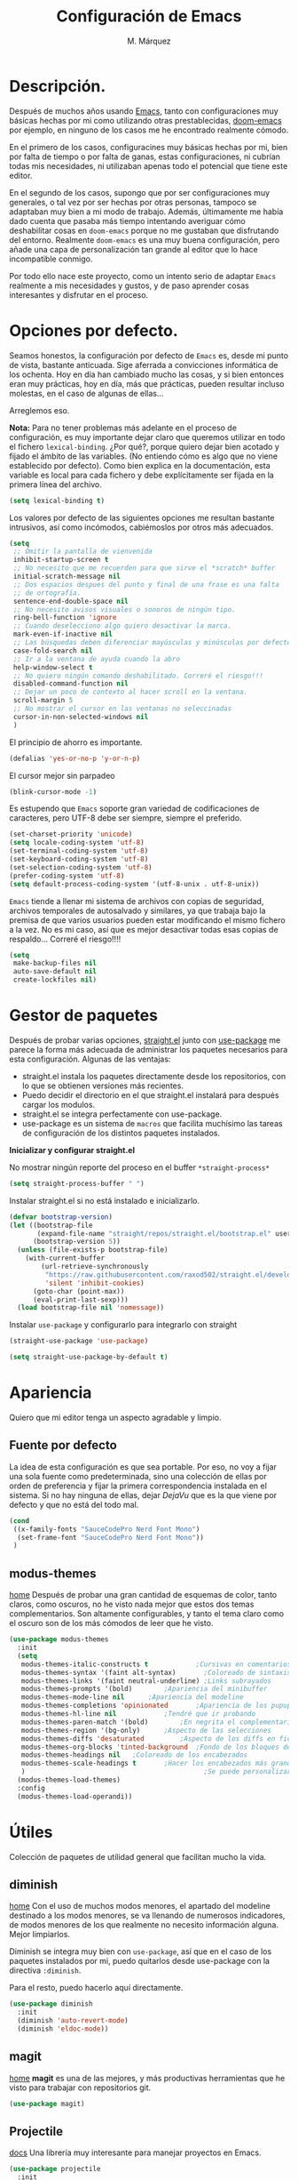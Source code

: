 #+title: Configuración de Emacs
#+updated: <2021-09-17 20:51:18>
#+author: M. Márquez
#+email: nolo18@khelent.xyz
#+todo: TODO(t!) INVESTIGANDO(i!) ENCURSO(e) |CANCELADO(c@) HECHO(h!)
#+startup: indent content

* Descripción.
Después de muchos años usando [[https://www.gnu.org/software/emacs/][Emacs]], tanto con configuraciones muy básicas hechas por mi como utilizando otras prestablecidas, [[https://github.com/hlissner/doom-emacs][doom-emacs]] por ejemplo, en ninguno de los casos me he encontrado realmente cómodo.

En el primero de los casos, configuracines muy básicas hechas por mi, bien por falta de tiempo o por falta de ganas, estas configuraciones, ni cubrían todas mis necesidades, ni utilizaban apenas todo el potencial que tiene este editor.

En el segundo de los casos, supongo que por ser configuraciones muy generales, o tal vez por ser hechas por otras personas, tampoco se adaptaban muy bien a mi modo de trabajo. Además, últimamente me había dado cuenta que pasaba más tiempo intentando averiguar cómo deshabilitar cosas en =doom-emacs= porque no me gustaban que disfrutando del entorno. Realmente =doom-emacs= es una muy buena configuración, pero añade una capa de personalización tan grande al editor que lo hace incompatible conmigo.

Por todo ello nace este proyecto, como un intento serio de adaptar =Emacs= realmente a mis necesidades y gustos, y de paso aprender cosas interesantes y disfrutar en el proceso.

* Opciones por defecto.

Seamos honestos, la configuración por defecto de =Emacs= es, desde mi punto de vista, bastante anticuada. Sige aferrada a convicciones informática de los ochenta. Hoy en día han cambiado mucho las cosas, y si bien entonces eran muy prácticas, hoy en día, más que prácticas, pueden resultar incluso molestas, en el caso de algunas de ellas...

Arreglemos eso.

*Nota:* Para no tener problemas más adelante en el proceso de configuración, es muy importante dejar claro que queremos utilizar en todo el fichero =lexical-binding=. ¿Por qué?, porque quiero dejar bien acotado y fijado el ámbito de las variables. (No entiendo cómo es algo que no viene establecido por defecto).
Como bien explica en la documentación, esta variable es local para cada fichero y debe explícitamente ser fijada en la primera línea del archivo.

#+begin_src emacs-lisp
  (setq lexical-binding t)
#+end_src

Los valores por defecto de las siguientes opciones me resultan bastante intrusivos, así como incómodos, cabiémoslos por otros más adecuados.

#+begin_src emacs-lisp
  (setq
   ;; Omitir la pantalla de vienvenida
   inhibit-startup-screen t
   ;; No necesito que me recuerden para que sirve el *scratch* buffer
   initial-scratch-message nil
   ;; Dos espacios despues del punto y final de una frase es una falta
   ;; de ortografía.
   sentence-end-double-space nil
   ;; No necesito avisos visuales o sonoros de ningún tipo.
   ring-bell-function 'ignore
   ;; Cuando deselecciono algo quiero desactivar la marca.
   mark-even-if-inactive nil
   ;; Las búsquedas deben diferenciar mayúsculas y minúsculas por defecto.
   case-fold-search nil
   ;; Ir a la ventana de ayuda cuando la abro
   help-window-select t
   ;; No quiero ningún comando deshabilitado. Correré el riesgo!!!
   disabled-command-function nil
   ;; Dejar un poco de contexto al hacer scroll en la ventana.
   scroll-margin 5
   ;; No mostrar el cursor en las ventanas no seleccinadas
   cursor-in-non-selected-windows nil
   )
#+end_src

El principio de ahorro es importante.

#+begin_src emacs-lisp
  (defalias 'yes-or-no-p 'y-or-n-p)
#+end_src

El cursor mejor sin parpadeo

#+begin_src emacs-lisp
  (blink-cursor-mode -1)
#+end_src

Es estupendo que =Emacs= soporte gran variedad de codificaciones de caracteres, pero UTF-8 debe ser siempre, siempre el preferido.

#+begin_src emacs-lisp
  (set-charset-priority 'unicode)
  (setq locale-coding-system 'utf-8)
  (set-terminal-coding-system 'utf-8)
  (set-keyboard-coding-system 'utf-8)
  (set-selection-coding-system 'utf-8)
  (prefer-coding-system 'utf-8)
  (setq default-process-coding-system '(utf-8-unix . utf-8-unix))
#+end_src

=Emacs= tiende a llenar mi sistema de archivos con copias de seguridad, archivos temporales de autosalvado y similares, ya que trabaja bajo la premisa de que varios usuarios pueden estar modificando el mismo fichero a la vez. No es mi caso, así que es mejor desactivar todas esas copias de respaldo... Correré el riesgo!!!!

#+begin_src emacs-lisp
  (setq
   make-backup-files nil
   auto-save-default nil
   create-lockfiles nil)
#+end_src

* Gestor de paquetes

Después de probar varias opciones, [[https://github.com/raxod502/straight.el][straight.el]] junto con [[https://github.com/jwiegley/use-package][use-package]] me parece la forma más adecuada de administrar los paquetes necesarios para esta configuración.
Algunas de las ventajas:
+ straight.el instala los paquetes directamente desde los repositorios, con lo que se obtienen versiones más recientes.
+ Puedo decidir el directorio en el que straight.el instalará para después cargar los modulos.
+ straight.el se integra perfectamente con use-package.
+ use-package es un sistema de =macros= que facilita muchísimo las tareas de configuración de los distintos paquetes instalados.

*Inicializar y configurar straight.el*

No mostrar ningún reporte del proceso en el buffer =*straight-process*=

#+begin_src emacs-lisp
  (setq straight-process-buffer " ")
#+end_src

Instalar straight.el si no está instalado e inicializarlo.

#+begin_src emacs-lisp
  (defvar bootstrap-version)
  (let ((bootstrap-file
         (expand-file-name "straight/repos/straight.el/bootstrap.el" user-emacs-directory))
        (bootstrap-version 5))
    (unless (file-exists-p bootstrap-file)
      (with-current-buffer
          (url-retrieve-synchronously
           "https://raw.githubusercontent.com/raxod502/straight.el/develop/install.el"
           'silent 'inhibit-cookies)
        (goto-char (point-max))
        (eval-print-last-sexp)))
    (load bootstrap-file nil 'nomessage))
#+end_src

Instalar =use-package= y configurarlo para integrarlo con straight

#+begin_src emacs-lisp
  (straight-use-package 'use-package)

  (setq straight-use-package-by-default t)
#+end_src

* Apariencia
Quiero que mi editor tenga un aspecto agradable y limpio.

** Fuente por defecto

La idea de esta configuración es que sea portable. Por eso, no voy a fijar una sola fuente como predeterminada, sino una colección de ellas por orden de preferencia y fijar la primera correspondencia instalada en el sistema. Si no hay ninguna de ellas, dejar /DejaVu/ que es la que viene por defecto y que no está del todo mal.

#+begin_src emacs-lisp
  (cond
   ((x-family-fonts "SauceCodePro Nerd Font Mono")
    (set-frame-font "SauceCodePro Nerd Font Mono"))
   )
#+end_src

** modus-themes
[[https://protesilaos.com/modus-themes/][home]]
Después de probar una gran cantidad de esquemas de color, tanto claros, como oscuros, no he visto nada mejor que estos dos temas complementarios.
Son altamente configurables, y tanto el tema claro como el oscuro son de los más cómodos de leer que he visto.

#+begin_src emacs-lisp
  (use-package modus-themes
    :init
    (setq
     modus-themes-italic-constructs t	         ;Cursivas en comentarios y demás
     modus-themes-syntax '(faint alt-syntax)       ;Coloreado de sintaxis más llamativo
     modus-themes-links '(faint neutral-underline) ;Links subrayados
     modus-themes-prompts '(bold)		 ;Apariencia del minibuffer
     modus-themes-mode-line nil		 ;Apariencia del modeline
     modus-themes-completions 'opinionated		 ;Apariencia de los pupups de autocompletado
     modus-themes-hl-line nil			 ;Tendré que ir probando
     modus-themes-paren-match '(bold)		 ;En negrita el complementario.
     modus-themes-region '(bg-only)		 ;Aspecto de las selecciones
     modus-themes-diffs 'desaturated		 ;Aspecto de los diffs en ficheros.
     modus-themes-org-blocks 'tinted-background	 ;Fondo de los bloques de código
     modus-themes-headings nil	 ;Coloreado de los encabezados
     modus-themes-scale-headings t		 ;Hacer los encabezados más grandes.
     )                                             ;Se puede personalizar el tamaño (ver doc)
    (modus-themes-load-themes)
    :config
    (modus-themes-load-operandi))
#+end_src

* Útiles
Colección de paquetes de utilidad general que facilitan mucho la vida.

** diminish
[[https://github.com/emacsmirror/diminish][home]]
Con el uso de muchos modos menores, el apartado del modeline destinado a los modos menores, se va llenando de numerosos indicadores, de modos menores de los que realmente no necesito información alguna. Mejor limpiarlos.

Diminish se integra muy bien con =use-package=, así que en el caso de los paquetes instalados por mi, puedo quitarlos desde use-package con la directiva =:diminish=.

Para el resto, puedo hacerlo aquí directamente.

#+begin_src emacs-lisp
  (use-package diminish
    :init
    (diminish 'auto-revert-mode)
    (diminish 'eldoc-mode))
#+end_src

** magit
[[https://magit.vc/][home]]
*magit* es una de las mejores, y más productivas herramientas que he visto para trabajar con repositorios git.

#+begin_src emacs-lisp
  (use-package magit)
#+end_src

** Projectile
[[https://docs.projectile.mx/projectile/index.html][docs]]
Una librería muy interesante para manejar proyectos en Emacs.

#+begin_src emacs-lisp
  (use-package projectile
    :init
    (setq
     ;; Ordena los ficheros y los buffers anteponiendo los
     ;; utilizados más recientemente o los ficheros abiertos
     ;; más recientemente
     projectile-sort-order 'recentf
     ;; TODO: "Caching" ficheros
     ;; Resulta bueno para proyectos con mucos ficheros, a ver
     ;; cómo funciona de modo general.
     projectile-enable-caching t
     ;; Abrir la carpeta de proyecto cuando cambio a un proyecto
     ;; nuevo
     projectile-switch-project-action 'projectile-dired
     ;; Indicador a mostrar en el "modeline"
     projectile-mode-line-function '(lambda () (format " [%s]" (projectile-project-name)))
     )
    (projectile-mode 1)
    :bind (:map projectile-mode-map
                ("C-c p" . projectile-command-map))
    )
#+end_src

** sudo-edit
[[https://github.com/nflath/sudo-edit][home]] (muy parca en detalles)
Es muy interesante tener la opción de editar archivos como superusuario manteniendo toda mi configuración.

#+begin_src emacs-lisp
  (use-package sudo-edit)
#+end_src

** vertico
[[https://github.com/minad/vertico][home]]
Me gusta seleccionar archivos, buffers y demás de forma interactiva, y según parece este nuevo complemento es de lo más liviano que conozco.
/ido-mode/ -> Se me queda corto
/ivy y amigos/ -> No necesito tantas funciones.

Aunque para afinar la configuración =vertico= requiere ciertos plugins, sigue siendo más liviano, y según proclama se integra mucho mejor con Emacs sin tener que hacer muchas configuraciones adicionales.

#+begin_src emacs-lisp
  (use-package vertico
    :config
    (setq vertico-cycle t)
    :init
    (vertico-mode))
#+end_src

El paquete [[https://github.com/oantolin/orderless][orderless]] ofrece soporte para completados parciales (escribiendo partes de palabras) y también la utilización de comodines para, por ejemplo abrir varios ficheros a la vez. Es un estilo a /fzf/ para vim.

#+begin_src emacs-lisp
  (use-package orderless
    :init
    (setq completion-styles '(orderless)
          completion-category-defaults nil
          completion-category-overrides '((file (styles partial-completion)))))
#+end_src

El paquete [[https://github.com/minad/marginalia][marginalia]] inserta interesantes anotaciones a las opciones de vertico.

#+begin_src emacs-lisp
  (use-package marginalia
    :init
    (marginalia-mode 1))
#+end_src

** which-key
[[https://github.com/justbur/emacs-which-key][home]]
Después de tantos años usando =Emacs=, soy incapaz de recordar mas del 1% de los atajos de teclado. =which-key= es el mejor compañero para ayudarme a recordarlos, así como para aprender algunos nuevos.

#+begin_src emacs-lisp
  (use-package which-key
    :diminish
    :config
    (which-key-mode 1))
#+end_src

* Org-mode
[[https://orgmode.org/][Org-mode]]

Definitivamente es la razón por la que uno se enamora de Emacs.
Es como una navaja suiza.
Cuenta con tantas opciones de configuración que es casi mejor dedicarle un apartado diferente.

** Opciones por defecto

Org-mode cuenta con un montón de variables que configurar... (Seguramente me dejo alguna atrás)

#+begin_src emacs-lisp
  (setq
   ;; Ocultar los caracteres para indicar negrita, cursiva y demás
   org-hide-emphasis-markers t
   ;; Visitar el enlace al pulsar ENTER sobre ellos
   org-return-follows-link t
   ;; Ir directamente al buffer de edición de un bloque de código
   ;; si ya está abierto
   org-src-ask-before-returning-to-edit-buffer t
   ;; No quiero ningún encabezado para las notas al pie
   org-footnote-section ""
   ;; Cambiar los tres puntos por algo más atractivo
   org-ellipsis " ↴"
   ;; Todas las notas de estado se insertan en "drawers"
   org-log-into-drawer t
   ;; No quiero que al editar un bloque de código me reorganice
   ;; todas las ventanas abiertas para dejarme dos
   org-src-window-setup 'current-window
   ;; alinea las etiquetas en la columna 80
   org-tags-column -80
   )
#+end_src

Aunque con los asteriscos queda bien, prefiero mostrar otros caracteres utf-8 más interesantes y agradables a la vista.
[[https://github.com/sabof/org-bullets][org-bullets]] sirve para eso precisamente.

#+begin_src emacs-lisp
  (use-package org-bullets
    :hook (org-mode . (lambda () (org-bullets-mode 1))))
#+end_src

Quiero usar visual line mode siempre en org-mode (al menos de momento).

#+begin_src emacs-lisp
  (add-hook 'org-mode-hook #'visual-line-mode)
#+end_src

* Apátridas

Este apartado contiene las configuraciones para las que todavía no he decidido un apartado específico dentro de este fichero.

_Información Personal:_ Esta información es útil a la hora de utilizar plantillas y otras opciones del editor.

#+begin_src emacs-lisp
  (setq user-full-name "M. Márquez"
        user-mail-address "nolo18@khelnet.xyz")
#+end_src

* En pruebas

Todas las configuraciones contenidas en este apartado están en periodo de pruebas, es decir, que todavía no son definitivas, o no están bien definidas todavía.

** Todas las interacciones en el minibuffer.
Esta configuración hace que cualquier interacción, aunque proceda de una acción del ratón, se gestione en el minibuffer. En un primer momento parece interesante, puesto que mi idea es utilizar el ratón lo menos posible. Pero puede que sea poco útil en el caso de =flyspell=. Esto tengo que mirarlo detenidamente.

#+begin_src emacs-lisp
  (setq use-dialog-box nil)
#+end_src

** C-k borra la linea completa

Esta es la misma funcionalidad que en vim/nvim. Pero últimamente me he acostumbrado a borrar desde la posición actual hasta el final y no se si quiero cambiar eso. Lo voy a probar un tiempo en cualquier caso. (de momento va perdiendo puntos).

#+begin_src emacs-lisp
  (setq kill-whole-line t)
#+end_src

** Ubicación de /custom_file/
=Emacs= almacena cualquier configuración que se realice a través de su sistema de configuración visual o utilizando la función =custom-set-variable= en el archivo de configuración inicial, o si se define este fichero en la variable =custom-file=. De igual modo, se almacena cierta información de seguridad y fiabilidad de algunos esquemas de color y demás.

Yo quiero mi archivo de configuración limpio de intrusiones de cualquier tipo, así que prefiero especificar el archivo donde guardar estas configuraciones automáticas. (Aunque no creo que hayan muchas).

*Nota:* La ubicación de este fichero aún no es definitiva.

#+begin_src emacs-lisp
  (setq custom-file (expand-file-name ".custom.el" user-emacs-directory))
#+end_src

** modus-themes
Ya está hecha la primera configuración, a ver cómo va funcionando.
Después de haber estado un tiempo probando esta configuración encuentro demasiado fuertes los colores de los encabezados tal y como están ahora configurados los temas... Supongo que habrá que echarles un vistazo a ver si puedo suavizar esta sensación un poco.

** Espacios en blanco al final
El tratamiento de los espacios en blanco al final de las lineas está más que claro... Eliminarlos sin piedad!!!!... Además de añadir una linea en blanco al final de los archivos que está siendo la regla ultimamente. Hagamoslo de forma automática.

#+begin_src emacs-lisp
  (add-hook 'before-save-hook #'delete-trailing-whitespace)
  (setq require-final-newline t)
#+end_src

** INVESTIGANDO Insertar automáticamente la fecha de modificación para los ficheros org
:LOGBOOK:
- State "INVESTIGANDO" from              [2021-09-17 vie 19:14]
:END:

Es interesante poder añadir automáticamente la fecha de última modificación de los ficheros. Emacs cuenta con esta funcionalidad con la función =time-stamp=. Ver [[https://www.emacswiki.org/emacs/TimeStamp][EmacsWiki]] para más información.

La idea es definir un patrón de búsqueda detrás del cual, Emacs agregará la fecha cada vez que el fichero se salve. Claro está que para ello hay que añadir a =before-save-hook= la función =time-stamp=.

*Nota:* Como bien dicen no es muy recomendable definir este patrón globalmente!!.

Por ello Emacs ofrece muchas opciones de configuración a distintos niveles.
- /Directorio/: Es una opción interesante que permite definir este patrón para todos los archivos en un directorio concreto. (Muy interesante para definirlo para todo un proyecto)
- /Archivo/: Para ello se inserta un comentario con la definición del patrón (al estilo de "lexical-bindings" en los ficheros emacs-lisp.
- /Tipo de archivo/: Para ello se solo hay que definir esta variable como local en una función /lambda/ y agregarla al hook correspondiente.

Mi interés es principalmente para el fichero de configuración, por lo que a nivel de directorio sería muy satisfactorio. No obstante, esta misma funcionalidad puede interesarme para todos los ficheros org. Por lo que voy a probar a implementar esta funcionalidad insertando la fecha como una propiedad global del documento, y definiendo el patrón a nivel de /tipo de archivo/.

#+begin_src emacs-lisp
  (add-hook 'org-mode-hook (lambda ()
                                  (set (make-local-variable 'time-stamp-pattern)
                                       "8/updated:[ \t]+\\\\?[\"<]+%:y-%02m-%02d %02H:%02M:%02S\\\\?[\">]")))

  (add-hook 'before-save-hook #'time-stamp)

#+end_src

** INVESTIGANDO Modos de programación
:LOGBOOK:
- State "INVESTIGANDO" from              [2021-09-17 vie 19:52]
:END:
Me interesa activar de modo automático para todos los modos de programación algunas funcionalidades.
- números de lienas
- indicador de lineas largas
- etc

#+begin_src emacs-lisp
  (add-hook 'prog-mode-hook #'(lambda ()
                                (display-line-numbers-mode)
                                ;; Show indicator at column 80
                                (setq-local fill-column 80)
                                (display-fill-column-indicator-mode)))
#+end_src

*** Específico para algunos modos.
**** C
Tabulación en C. Usar tabulador de cuatro espacios para el código y utilizar el estilo "linux"

#+begin_src emacs-lisp
  (setq-default c-default-style "linux"
                c-basic-offset 4)

  (add-hook 'c-mode-hook #'(lambda ()
                             (setq-local indent-tabs-mode t)))
#+end_src



** INVESTIGANDO Tabuladores
:LOGBOOK:
- State "INVESTIGANDO" from "TODO"       [2021-09-17 vie 20:49]
:END:
Todavía no tengo claro si quiero utilizar tabuladores o espacios para indentar mis ficheros. Es algo que tengo que estudiar cuidadosamente.

En principio voy a utilizar cuatro espacios para indentar de modo general... Cambiaré eso para algunos modos (Como C que usará tabuladores de 4 espacios para indentar).

#+begin_src emacs-lisp
  (setq-default tab-width 4
            indent-tabs-mode nil)
#+end_src

* Tareas pendientes [0/21]

Tengo mala cabeza, para qué lo vamos a negar. Necesito llevar un registro de cosas que quiero hacer, si no, las olvido rápidamente.

** TODO Straight.el

[[Gestor de paquetes]]

*Nota:* ver [[variables locales.]] Aquí sería interesante tener definida ya una variable local para mi directorio "$HOME/.local/share/emacs". Creo que este es el directorio adecuado. /nvim lo usa/.

- En principio no hay manera de que =straight.el= instale los paquetes en una ruta fuera de =user-emacs-directory=.

** TODO Echar un vistazo a paquetes que son recomendados por muchos.
  - [ ] undo-tree
  - [ ] all-the-icons; all-the-icons-dired
  - [ ] diminish (seguramente si) No quiero el "modeline" lleno de
  información innecesaria.
  - [ ] doom-themes; doom-modeline -> Quiero algo más limpio. Para
  eso instalo doom directamente.
  - [ ] tree-sitter Parece ser que hace bastante bien su trabajo
  en cuanto al resaltado de sintaxis.
  - [ ] centaru-tabs -> No creo que quiera pestañas pero echaré
  un vistazo.
  - [-] sudo-edit -> Esto si es interesante si quiero editar ficheros
  de configuración sin tener que hacerlo en consola.
  - [-] which-key -> Definitivamente si.
  - [ ] bufler -> ¿?
  - [ ] ace-window -> Definitivamente si. Después de haber estado
  un tiempo utilizando "other-window" it is not a great thig. Mirar
  esta configuración.
     (use-package ace-window
       :config
       ;; Show the window designators in the modeline.
       (ace-window-display-mode)

        ;; Make the number indicators a little larger. I'm getting old.
       (set-face-attribute 'aw-leading-char-face nil :height 2.0 :background "black")

       (defun my-ace-window (args)
         "As ace-window, but hiding the cursor while the action is active."
         (interactive "P")
         (cl-letf
             ((cursor-type nil)
              (cursor-in-non-selected-window nil))
           (ace-window nil)))


       :bind (("C-," . my-ace-window))
       :custom
       (aw-keys '(?a ?s ?d ?f ?g ?h ?j ?k ?l) "Designate windows by home row keys, not numbers.")
       (aw-background nil))

  - [ ] org-bullets -> ¿Por qué no?
  - [ ] magit -> Por supuestísimo.... (ejemplo)
     (use-package magit
     	   :diminish magit-auto-revert-mode
     	   :diminish auto-revert-mode
     	   :bind (("C-c g" . #'magit-status))
     	   :custom
     	   (magit-repository-directories '(("~/src" . 1)))
     	   :config
     	   (add-to-list 'magit-no-confirm 'stage-all-changes))

   - [ ] Projectile -> Claro que si.. Mirar documentación por si hay
   algo realmente interesante.
   - [ ] Ivi, counsel, swiper -> Creo que vertico es más eficiente.
   - [ ] flycheck -> Por ahora no.
   - [ ] deadgrep -> ¿?
   - [ ] visual-regexp
   - [ ] company -> Seguramente si pero solo para elisp por ahora.
   - [ ] lsp -> Por ahora no me voy a meter en eso... tengo doom-emacs
   perfectamente configurado para eso.
   - [ ] vterm -> Todo el mundo habla muy bien de ella, habrá que
   echar un vistazo.
   - [ ] yasnippet -> Seguramente si, pero por ahora no lo necesito.
   - [ ] neotree -> Casi mejor treemacs.

** INVESTIGANDO Configurar which-key

[[which-key]]

Existe una función muy interesante que te muestra solo los atajos de teclado del "major-mode" correspondiente al actual buffer. Es muy interesante y mucho más práctico que =C-h m=. Quizá sea conveniente asignarle un atajo de teclado.

** INVESTIGANDO Configurar Magit

[[magit]]

No se si voy a necesitar alguna configuración adicional, pero no está de más echar un vistazo.

** ENCURSO Configurar =todo keywords= locales para este fichero.
Esto pinta que va a ser un fichero conplejo, y aprovechando la potencia de /org-mode/ quiero tener controlado todo lo que voy haciendo. Por ello quiero tener distintos estados para las tareas en este fichero, que me ayuden a encontrar facilmente lo que estoy buscando. Por ejemplo, no son los mismos estados para las tareas pendientes (TODO-INVESTIGANDO-ENCURSO-HECHA-CANCELADA) que para las configuraciones en prueba (PROBANDO-REFINANDO-ADMITIDA), o algo, asi. Que tengan un log con las fechas de los cambios es un plus.

** TODO Etiquetas
El uso de etiquetas es muy útil a la hora de buscar cosas, pero definir bien las etiquetas va a ser algo engorroso.

** TODO Echar un vistazo a ERC
Puede ser interesante tener el irc integrado aquí.

** TODO /user-emacs-directory/ limpio
Quiero que mi directorio de configuración esté limpio. En otros tiempos era muy buena idea tener todo lo relativo a emacs en el directorio de configuración, pero hoy en día con =xdesktop= todo ha cambiado, y existen un montón de directorios en el sistema mucho más apropiados para poner según que cosas. Estos directorios se guardan en variables de entorno, como /XDG_CONFIG_HOME, XDG_DATA_DIRS/, etc... Es ahí donde quiero poner todos los ficheros que genere esta configuración, así como los paquetes que instale.

** TODO Emojis
Una manera de configurar los emojis facilmente sería algo así.

#+begin_src emacs-lisp :tangle no
  (if ( version< "27.0" emacs-version )
      (set-fontset-font "fontset-default" 'unicode "Apple Color Emoji" nil 'prepend)
    (warn "This Emacs version is too old to properly support emoji."))
#+end_src

** TODO Desactivar atajos de teclados
Hay un montón de atajos de teclados que, en mi humilde opinión, son del todo inútiles, al menos para mí, y que pueden ser pulsados de modo accidental. Mejor desactivarlos.

** TODO variables locales.
No tengo todavía claro si voy a definir algunas variables locales en mi configuración, seguramente si. Según parece pueden dar algún que otro problema de incómodos avisos de seguridad. La manera de desactivar esos avisos es habilitando las variables locales.

#+begin_src emacs-lisp :tangle no
  (setq enable-local-variables :all)
#+end_src

** ENCURSO Seleccionar fuente por defecto.
Creo que lo mejor es hacerlo con un =cond= y comprobar por orden de preferencia las fuentes instaladas en el equipo (así se hace más portable la configuración) y utilizar la primera coincidencia. Si no hay ninguna no cambiarla y dejar /DejaVu/ que es la que trae por defecto y tal vez emitir alguna alerta o algo...
En principio está puesta /SauceCodePro Nerd Font Mono/ como fuente por defecto y no hay más opciones en el cond. Habrá que ir probando.

** TODO Resaltar parejas de paréntesis y demás...
Lo mismo instalo smartparens y mato unos cuantos pájaros de un tiro.
- Se autoinserta el cierre correspondiente
- Se resalta el par asociado
- Obtengo la funcionalidad de paredit con =spartparens-strict-mode=

#+begin_src emacs-lisp
  (show-paren-mode 1)
#+end_src

** INVESTIGANDO fill-column y amigos.
:LOGBOOK:
- State "INVESTIGANDO" from "TODO"       [2021-09-17 vie 19:51]
:END:
Para editar texto plano puede ser muy interesante la función =fill-paragraph= (M-q), que justifica el texto a un ancho determinado atendiendo al valor de la variable =fill-column=. Puede ser muy interesante fijar de modo local según el tipo de fichero esta variable y utilizar esta funcionalidad interesante, así como =display-fill-column-indicator-mode=.

Quizá me interese hacer locales para todos los modos de programación la variable *fill-column*. En este ámbito, la usaría simplemente para activar el indicador de línea demasiado larga.

** TODO Fácil acceso al archivo de configuración.
Sería muy interesante fijar un atajo fácil de teclado para abrir el archivo de configuración, y crear la función correspondiente.
*Nota:* Aquí sería interesante el tener ese archivo fijado a una variable global definida con =defvar=.
Otra opción sería instalar una pantalla de inicio que facilite estas tareas, aunque no creo que quiera instalar esa cosa por ahora.

** TODO minibuffer
Hay muchas configuraciones del minibuffer que ni conocía. Habrá que echar un vistazo a eso. algunas de ellas son... =enable-recursive-minibuffers=, =minibuffer-depth-indicate-mode=, etc...

** TODO Algunas funciones interesantes.
Buscando en las configuraciones de otras personas, he encontrado algunas funciones muy interesantes que puedo utilizar en mi vida diaria...

*** kill-this-buffer
Como suena, poder eliminar el buffer actual, sin más preguntas.

#+begin_src emacs-lisp :tangle no
  (defun kill-this-buffer ()
    "Kill the current buffer."
    (interactive)
    (kill-buffer nil)
    )
  (bind-key "C-x k" #'kill-this-buffer)
  (bind-key "C-x K" #'kill-buffer)
#+end_src

*** kill-all-buffers
Esto podría ser interesante, para cuando empiece a trabajar con =Emacs= en modo cliente... Así podría cambiar de tarea facilmente... Aunque la función anterior me parece más interesante.

#+begin_src emacs-lisp :tangle no
  (defun kill-all-buffers ()
    "Close all buffers."
    (interactive)
    ;; (maybe-unset-buffer-modified)
    (save-some-buffers)
    (let ((kill-buffer-query-functions '()))
      (mapc 'kill-buffer (buffer-list))))
#+end_src

*** Cambiar al buffer =*scratch*= facilmente.
Puede ser interesante acceder a este buffer facilmente... Habrá que ver si lo necesito muy a menudo.

#+begin_src emacs-lisp :tangle no
  (defun switch-to-scratch-buffer ()
    "Switch to the current session's scratch buffer."
    (interactive)
    (switch-to-buffer "*scratch*"))

  (bind-key "C-c a s" #'switch-to-scratch-buffer)
#+end_src

** ENCURSO org-mode
Definitivamente me pasaré toda la vida y no le sacaré ni la mitad de partido a org-mode... Pero por algo hay que empezar. He visto algunas opciones muy interesantes a las que habrá que prestar mucha más atención...
- Seguro que hay por ahí alguna opción para decidir si exportar los comentarios de los bloques de código o no.
- etc...

Creo que lo más sensato es tener un apartado solo para configurar orgmode.

Castellanizar calendarios?

Configurar =org-directory= para un rapido acceso a mis archivos de agenda y demás.

Configurar los bloques de código que puedo ejecutar.

** TODO diminish auto-revert-mode
No sé muy bien por qué pero sigue apareciendo...

** TODO provide?
Seria conveniente poner este último bloque de código.

#+begin_src emacs-lisp :tangle no
  (provide 'config.el)
#+end_src
